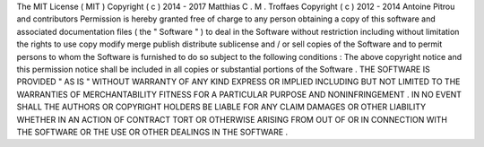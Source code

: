 The
MIT
License
(
MIT
)
Copyright
(
c
)
2014
-
2017
Matthias
C
.
M
.
Troffaes
Copyright
(
c
)
2012
-
2014
Antoine
Pitrou
and
contributors
Permission
is
hereby
granted
free
of
charge
to
any
person
obtaining
a
copy
of
this
software
and
associated
documentation
files
(
the
"
Software
"
)
to
deal
in
the
Software
without
restriction
including
without
limitation
the
rights
to
use
copy
modify
merge
publish
distribute
sublicense
and
/
or
sell
copies
of
the
Software
and
to
permit
persons
to
whom
the
Software
is
furnished
to
do
so
subject
to
the
following
conditions
:
The
above
copyright
notice
and
this
permission
notice
shall
be
included
in
all
copies
or
substantial
portions
of
the
Software
.
THE
SOFTWARE
IS
PROVIDED
"
AS
IS
"
WITHOUT
WARRANTY
OF
ANY
KIND
EXPRESS
OR
IMPLIED
INCLUDING
BUT
NOT
LIMITED
TO
THE
WARRANTIES
OF
MERCHANTABILITY
FITNESS
FOR
A
PARTICULAR
PURPOSE
AND
NONINFRINGEMENT
.
IN
NO
EVENT
SHALL
THE
AUTHORS
OR
COPYRIGHT
HOLDERS
BE
LIABLE
FOR
ANY
CLAIM
DAMAGES
OR
OTHER
LIABILITY
WHETHER
IN
AN
ACTION
OF
CONTRACT
TORT
OR
OTHERWISE
ARISING
FROM
OUT
OF
OR
IN
CONNECTION
WITH
THE
SOFTWARE
OR
THE
USE
OR
OTHER
DEALINGS
IN
THE
SOFTWARE
.
